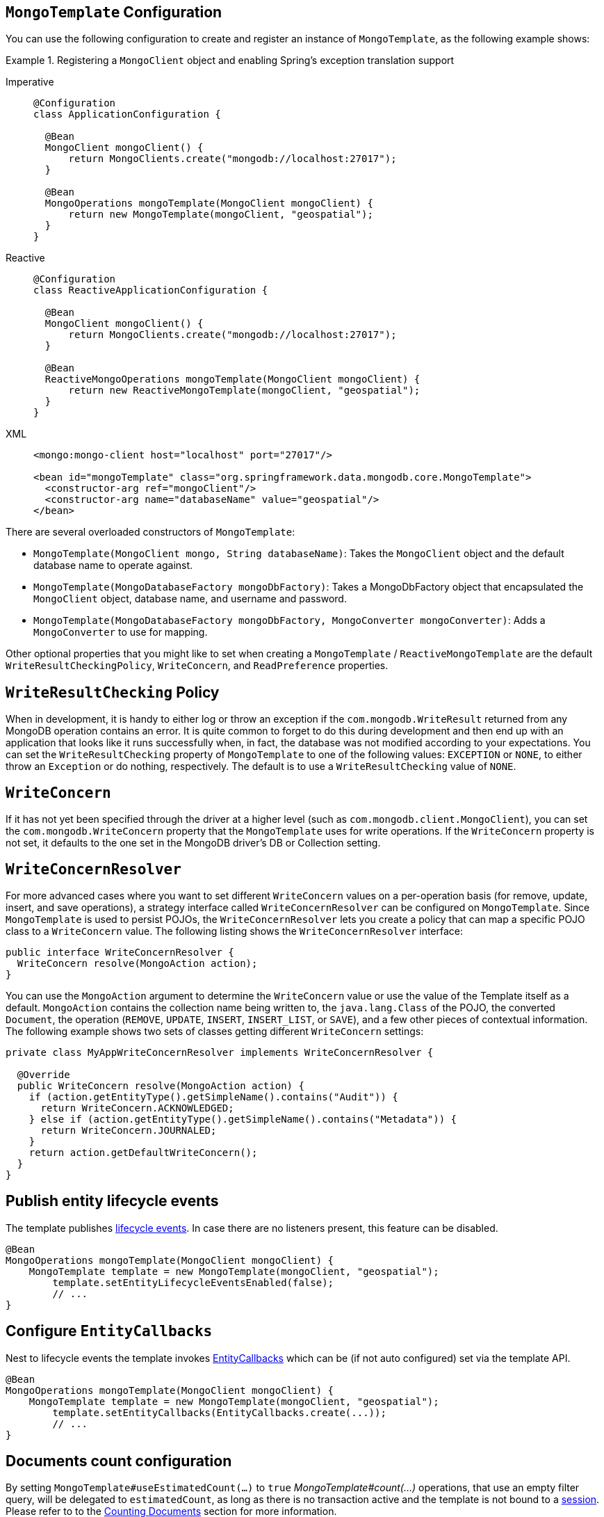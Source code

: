 [[mongo-template.instantiating]]
== `MongoTemplate` Configuration

You can use the following configuration to create and register an instance of `MongoTemplate`, as the following example shows:

.Registering a `MongoClient` object and enabling Spring's exception translation support
[tabs]
======
Imperative::
+
[source,java,indent=0,subs="verbatim,quotes",role="primary"]
----
@Configuration
class ApplicationConfiguration {

  @Bean
  MongoClient mongoClient() {
      return MongoClients.create("mongodb://localhost:27017");
  }

  @Bean
  MongoOperations mongoTemplate(MongoClient mongoClient) {
      return new MongoTemplate(mongoClient, "geospatial");
  }
}
----

Reactive::
+
[source,java,indent=0,subs="verbatim,quotes",role="secondary"]
----
@Configuration
class ReactiveApplicationConfiguration {

  @Bean
  MongoClient mongoClient() {
      return MongoClients.create("mongodb://localhost:27017");
  }

  @Bean
  ReactiveMongoOperations mongoTemplate(MongoClient mongoClient) {
      return new ReactiveMongoTemplate(mongoClient, "geospatial");
  }
}
----

XML::
+
[source,xml,indent=0,subs="verbatim,quotes",role="third"]
----
<mongo:mongo-client host="localhost" port="27017"/>

<bean id="mongoTemplate" class="org.springframework.data.mongodb.core.MongoTemplate">
  <constructor-arg ref="mongoClient"/>
  <constructor-arg name="databaseName" value="geospatial"/>
</bean>
----
======

There are several overloaded constructors of `MongoTemplate`:

* `MongoTemplate(MongoClient mongo, String databaseName)`: Takes the `MongoClient` object and the default database name to operate against.
* `MongoTemplate(MongoDatabaseFactory mongoDbFactory)`: Takes a MongoDbFactory object that encapsulated the `MongoClient` object, database name, and username and password.
* `MongoTemplate(MongoDatabaseFactory mongoDbFactory, MongoConverter mongoConverter)`: Adds a `MongoConverter` to use for mapping.

Other optional properties that you might like to set when creating a `MongoTemplate` / `ReactiveMongoTemplate` are the default `WriteResultCheckingPolicy`, `WriteConcern`, and `ReadPreference` properties.

[[mongo-template.writeresultchecking]]
== `WriteResultChecking` Policy

When in development, it is handy to either log or throw an exception if the `com.mongodb.WriteResult` returned from any MongoDB operation contains an error. It is quite common to forget to do this during development and then end up with an application that looks like it runs successfully when, in fact, the database was not modified according to your expectations. You can set the `WriteResultChecking` property of `MongoTemplate` to one of the following values: `EXCEPTION` or `NONE`, to either throw an `Exception` or do nothing, respectively. The default is to use a `WriteResultChecking` value of `NONE`.

[[mongo-template.writeconcern]]
== `WriteConcern`

If it has not yet been specified through the driver at a higher level (such as `com.mongodb.client.MongoClient`), you can set the `com.mongodb.WriteConcern` property that the `MongoTemplate` uses for write operations. If the `WriteConcern` property is not set, it defaults to the one set in the MongoDB driver's DB or Collection setting.

[[mongo-template.writeconcernresolver]]
== `WriteConcernResolver`

For more advanced cases where you want to set different `WriteConcern` values on a per-operation basis (for remove, update, insert, and save operations), a strategy interface called `WriteConcernResolver` can be configured on `MongoTemplate`. Since `MongoTemplate` is used to persist POJOs, the `WriteConcernResolver` lets you create a policy that can map a specific POJO class to a `WriteConcern` value. The following listing shows the  `WriteConcernResolver` interface:

[source,java]
----
public interface WriteConcernResolver {
  WriteConcern resolve(MongoAction action);
}
----

You can use the `MongoAction` argument to determine the `WriteConcern` value or use the value of the Template itself as a default.
`MongoAction` contains the collection name being written to, the `java.lang.Class` of the POJO, the converted `Document`, the operation (`REMOVE`, `UPDATE`, `INSERT`, `INSERT_LIST`, or `SAVE`), and a few other pieces of contextual information.
The following example shows two sets of classes getting different `WriteConcern` settings:

[source]
----
private class MyAppWriteConcernResolver implements WriteConcernResolver {

  @Override
  public WriteConcern resolve(MongoAction action) {
    if (action.getEntityType().getSimpleName().contains("Audit")) {
      return WriteConcern.ACKNOWLEDGED;
    } else if (action.getEntityType().getSimpleName().contains("Metadata")) {
      return WriteConcern.JOURNALED;
    }
    return action.getDefaultWriteConcern();
  }
}
----

[[mongo-template.entity-lifecycle-events]]
== Publish entity lifecycle events

The template publishes xref:mongodb/mapping/lifecycle-events.adoc#mongodb.mapping-usage.events[lifecycle events].
In case there are no listeners present, this feature can be disabled.

[source,java]
----
@Bean
MongoOperations mongoTemplate(MongoClient mongoClient) {
    MongoTemplate template = new MongoTemplate(mongoClient, "geospatial");
	template.setEntityLifecycleEventsEnabled(false);
	// ...
}
----

[[mongo-template.entity-callbacks-config]]
== Configure `EntityCallbacks`

Nest to lifecycle events the template invokes xref:mongodb/mapping/entity-callbacks.adoc[EntityCallbacks] which can be (if not auto configured) set via the template API.

[source,java]
----
@Bean
MongoOperations mongoTemplate(MongoClient mongoClient) {
    MongoTemplate template = new MongoTemplate(mongoClient, "geospatial");
	template.setEntityCallbacks(EntityCallbacks.create(...));
	// ...
}
----

[[mongo-template.count-documents-config]]
== Documents count configuration

By setting `MongoTemplate#useEstimatedCount(...)` to `true` _MongoTemplate#count(...)_ operations, that use an empty filter query, will be delegated to `estimatedCount`, as long as there is no transaction active and the template is not bound to a xref:mongodb/client-session-transactions.adoc[session].
Please refer to to the xref:mongodb/template-document-count.adoc#mongo.query.count[Counting Documents] section for more information.
